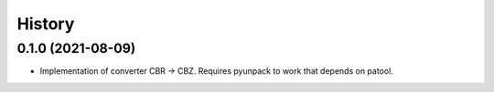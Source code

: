 =======
History
=======

0.1.0 (2021-08-09)
------------------

* Implementation of converter CBR -> CBZ. Requires pyunpack to work that depends on patool.
